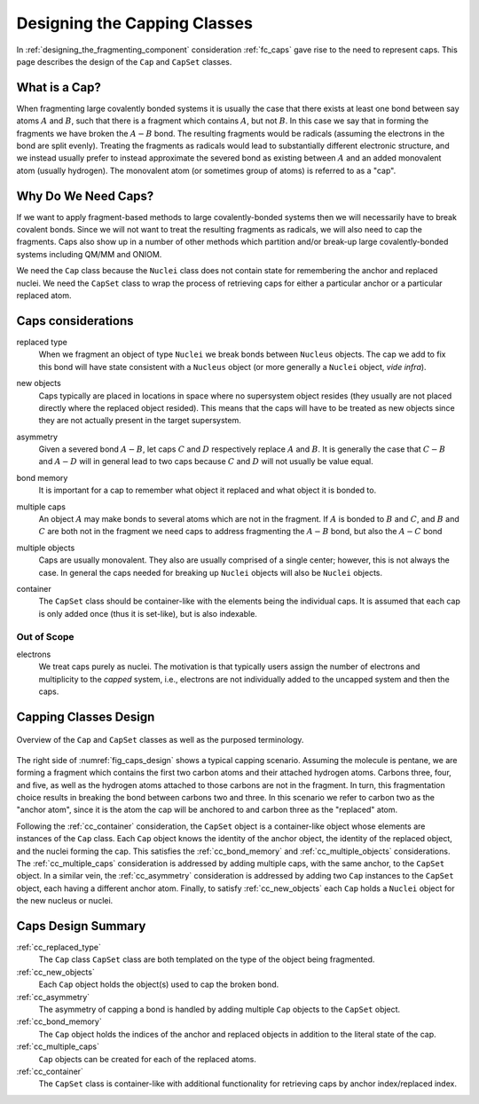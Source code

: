 .. Copyright 2023 NWChemEx-Project
..
.. Licensed under the Apache License, Version 2.0 (the "License");
.. you may not use this file except in compliance with the License.
.. You may obtain a copy of the License at
..
.. http://www.apache.org/licenses/LICENSE-2.0
..
.. Unless required by applicable law or agreed to in writing, software
.. distributed under the License is distributed on an "AS IS" BASIS,
.. WITHOUT WARRANTIES OR CONDITIONS OF ANY KIND, either express or implied.
.. See the License for the specific language governing permissions and
.. limitations under the License.

.. _designing_the_caps_class:

#############################
Designing the Capping Classes
#############################

In :ref:`designing_the_fragmenting_component` consideration :ref:`fc_caps`
gave rise to the need to represent caps. This page describes the design of
the ``Cap`` and ``CapSet`` classes.

**************
What is a Cap?
**************

.. |A| replace:: :math:`A`
.. |B| replace:: :math:`B`
.. |AB| replace:: :math:`A-B`

When fragmenting large covalently bonded systems it is usually the case that
there exists at least one bond between say atoms |A| and |B|,
such that there is a fragment which contains |A|, but not |B|.
In this case we say that in forming the fragments we have broken the
|AB| bond. The resulting fragments would be radicals (assuming the
electrons in the bond are split evenly). Treating the fragments as radicals
would lead to substantially different electronic structure, and we instead
usually prefer to instead approximate the severed bond as existing
between |A| and an added monovalent atom (usually hydrogen). The
monovalent atom (or sometimes group of atoms) is referred to as a "cap".

********************
Why Do We Need Caps?
********************

If we want to apply fragment-based methods to large covalently-bonded systems
then we will necessarily have to break covalent bonds. Since we will not want
to treat the resulting fragments as radicals, we will also need to cap the
fragments. Caps also show up in a number of other methods which partition
and/or break-up large covalently-bonded systems including QM/MM and ONIOM.

We need the ``Cap`` class because the ``Nuclei`` class does not contain state
for remembering the anchor and replaced nuclei. We need the ``CapSet`` class
to wrap the process of retrieving caps for either a particular anchor or a
particular replaced atom.

*******************
Caps considerations
*******************

.. |C| replace:: :math:`C`
.. |D| replace:: :math:`D`
.. |CB| replace:: :math:`C-B`
.. |AD| replace:: :math:`A-D`
.. |AC| replace:: :math:`A-C`

.. _cc_replaced_type:

replaced type
   When we fragment an object of type ``Nuclei`` we break bonds between
   ``Nucleus`` objects. The cap we add to fix this bond will have state 
   consistent with a ``Nucleus`` object (or more generally a ``Nuclei`` object,
   *vide infra*).

.. _cc_new_objects:

new objects
   Caps typically are placed in locations in space where no supersystem object
   resides (they usually are not placed directly where the replaced object
   resided). This means that the caps will have to be treated as new objects
   since they are not actually present in the target supersystem.

.. _cc_asymmetry:

asymmetry
   Given a severed bond |AB|, let caps |C| and |D| respectively replace |A|
   and |B|. It is generally the case that |CB| and |AD| will in general lead
   to two caps because |C| and |D| will not usually be value equal.

.. _cc_bond_memory:

bond memory
   It is important for a cap to remember what object it replaced and what object
   it is bonded to.

.. _cc_multiple_caps:

multiple caps
   An object |A| may make bonds to several atoms which are not in the fragment.
   If |A| is bonded to |B| and |C|, and |B| and |C| are both not in the
   fragment we need caps to address fragmenting the |AB| bond, but also the
   |AC| bond

.. _cc_multiple_objects:
 
multiple objects
   Caps are usually monovalent. They also are usually comprised of a single
   center; however, this is not always the case. In general the caps needed
   for breaking up ``Nuclei`` objects will also be ``Nuclei`` objects.

.. _cc_container:

container
   The ``CapSet`` class should be container-like with the elements being the
   individual caps. It is assumed that each cap is only added once (thus it
   is set-like), but is also indexable.

Out of Scope
============

electrons
   We treat caps purely as nuclei. The motivation is that typically users
   assign the number of electrons and multiplicity to the *capped* system, i.e.,
   electrons are not individually added to the uncapped system and then the
   caps.

**********************
Capping Classes Design
**********************

.. _fig_caps_design:

.. figure:: assets/caps.png
   :align: center

   Overview of the ``Cap`` and ``CapSet`` classes as well as the purposed
   terminology.

The right side of :numref:`fig_caps_design` shows a typical capping scenario.
Assuming the molecule is pentane, we are forming a fragment which contains the
first two carbon atoms and their attached hydrogen atoms. Carbons three, four,
and five, as well as the hydrogen atoms attached to those carbons are not in
the fragment. In turn, this fragmentation choice results in breaking the bond
between carbons two and three. In this scenario we refer to carbon two as the
"anchor atom", since it is the atom the cap will be anchored to and carbon three
as the "replaced" atom.

Following the :ref:`cc_container` consideration, the ``CapSet`` object is a
container-like object whose elements are instances of the ``Cap`` class. Each
``Cap`` object knows the identity of the anchor object, the identity of the
replaced object, and the nuclei forming the cap. This satisfies the 
:ref:`cc_bond_memory` and :ref:`cc_multiple_objects` considerations. 
The :ref:`cc_multiple_caps` consideration is addressed by adding multiple caps,
with the same anchor, to the ``CapSet`` object. In a similar vein, the 
:ref:`cc_asymmetry` consideration is addressed by adding two ``Cap`` instances 
to the ``CapSet`` object, each having a different anchor atom. Finally, to 
satisfy :ref:`cc_new_objects` each ``Cap`` holds a ``Nuclei`` object for the new 
nucleus or nuclei.

*******************
Caps Design Summary
*******************

:ref:`cc_replaced_type`
   The ``Cap`` class ``CapSet`` class are both templated on the type of
   the object being fragmented.

:ref:`cc_new_objects`
   Each ``Cap`` object holds the object(s) used to cap the broken bond.

:ref:`cc_asymmetry`
   The asymmetry of capping a bond is handled by adding multiple ``Cap`` 
   objects to the ``CapSet`` object.

:ref:`cc_bond_memory`
   The ``Cap`` object holds the indices of the anchor and replaced objects 
   in addition to the literal state of the cap.

:ref:`cc_multiple_caps`
   ``Cap`` objects can be created for each of the replaced atoms.

:ref:`cc_container`
   The ``CapSet`` class is container-like with additional functionality for
   retrieving caps by anchor index/replaced index.